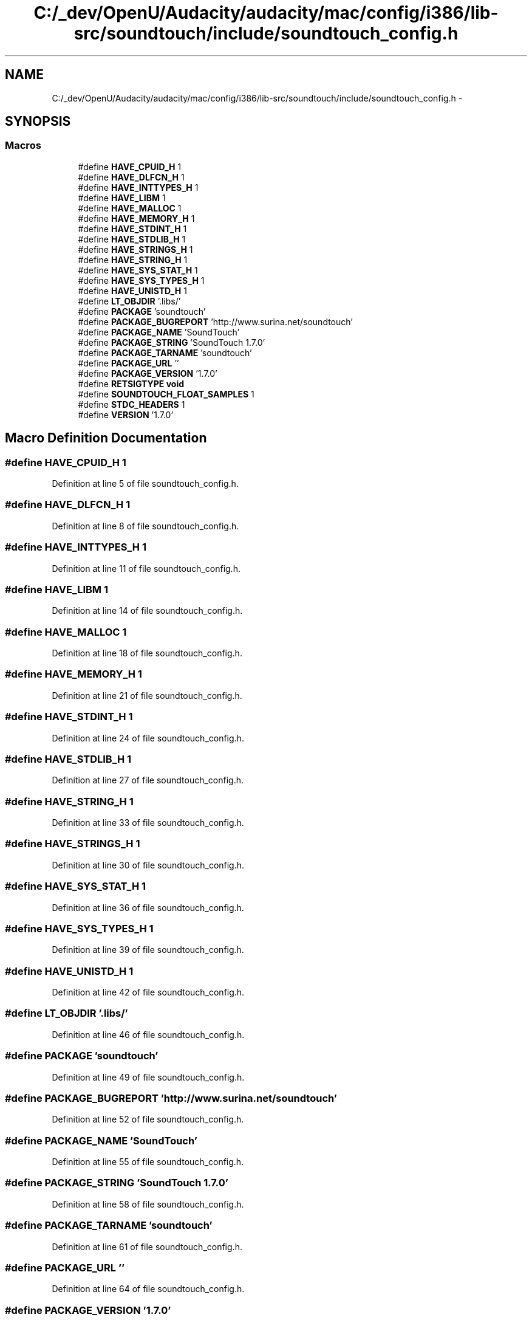 .TH "C:/_dev/OpenU/Audacity/audacity/mac/config/i386/lib-src/soundtouch/include/soundtouch_config.h" 3 "Thu Apr 28 2016" "Audacity" \" -*- nroff -*-
.ad l
.nh
.SH NAME
C:/_dev/OpenU/Audacity/audacity/mac/config/i386/lib-src/soundtouch/include/soundtouch_config.h \- 
.SH SYNOPSIS
.br
.PP
.SS "Macros"

.in +1c
.ti -1c
.RI "#define \fBHAVE_CPUID_H\fP   1"
.br
.ti -1c
.RI "#define \fBHAVE_DLFCN_H\fP   1"
.br
.ti -1c
.RI "#define \fBHAVE_INTTYPES_H\fP   1"
.br
.ti -1c
.RI "#define \fBHAVE_LIBM\fP   1"
.br
.ti -1c
.RI "#define \fBHAVE_MALLOC\fP   1"
.br
.ti -1c
.RI "#define \fBHAVE_MEMORY_H\fP   1"
.br
.ti -1c
.RI "#define \fBHAVE_STDINT_H\fP   1"
.br
.ti -1c
.RI "#define \fBHAVE_STDLIB_H\fP   1"
.br
.ti -1c
.RI "#define \fBHAVE_STRINGS_H\fP   1"
.br
.ti -1c
.RI "#define \fBHAVE_STRING_H\fP   1"
.br
.ti -1c
.RI "#define \fBHAVE_SYS_STAT_H\fP   1"
.br
.ti -1c
.RI "#define \fBHAVE_SYS_TYPES_H\fP   1"
.br
.ti -1c
.RI "#define \fBHAVE_UNISTD_H\fP   1"
.br
.ti -1c
.RI "#define \fBLT_OBJDIR\fP   '\&.libs/'"
.br
.ti -1c
.RI "#define \fBPACKAGE\fP   'soundtouch'"
.br
.ti -1c
.RI "#define \fBPACKAGE_BUGREPORT\fP   'http://www\&.surina\&.net/soundtouch'"
.br
.ti -1c
.RI "#define \fBPACKAGE_NAME\fP   'SoundTouch'"
.br
.ti -1c
.RI "#define \fBPACKAGE_STRING\fP   'SoundTouch 1\&.7\&.0'"
.br
.ti -1c
.RI "#define \fBPACKAGE_TARNAME\fP   'soundtouch'"
.br
.ti -1c
.RI "#define \fBPACKAGE_URL\fP   ''"
.br
.ti -1c
.RI "#define \fBPACKAGE_VERSION\fP   '1\&.7\&.0'"
.br
.ti -1c
.RI "#define \fBRETSIGTYPE\fP   \fBvoid\fP"
.br
.ti -1c
.RI "#define \fBSOUNDTOUCH_FLOAT_SAMPLES\fP   1"
.br
.ti -1c
.RI "#define \fBSTDC_HEADERS\fP   1"
.br
.ti -1c
.RI "#define \fBVERSION\fP   '1\&.7\&.0'"
.br
.in -1c
.SH "Macro Definition Documentation"
.PP 
.SS "#define HAVE_CPUID_H   1"

.PP
Definition at line 5 of file soundtouch_config\&.h\&.
.SS "#define HAVE_DLFCN_H   1"

.PP
Definition at line 8 of file soundtouch_config\&.h\&.
.SS "#define HAVE_INTTYPES_H   1"

.PP
Definition at line 11 of file soundtouch_config\&.h\&.
.SS "#define HAVE_LIBM   1"

.PP
Definition at line 14 of file soundtouch_config\&.h\&.
.SS "#define HAVE_MALLOC   1"

.PP
Definition at line 18 of file soundtouch_config\&.h\&.
.SS "#define HAVE_MEMORY_H   1"

.PP
Definition at line 21 of file soundtouch_config\&.h\&.
.SS "#define HAVE_STDINT_H   1"

.PP
Definition at line 24 of file soundtouch_config\&.h\&.
.SS "#define HAVE_STDLIB_H   1"

.PP
Definition at line 27 of file soundtouch_config\&.h\&.
.SS "#define HAVE_STRING_H   1"

.PP
Definition at line 33 of file soundtouch_config\&.h\&.
.SS "#define HAVE_STRINGS_H   1"

.PP
Definition at line 30 of file soundtouch_config\&.h\&.
.SS "#define HAVE_SYS_STAT_H   1"

.PP
Definition at line 36 of file soundtouch_config\&.h\&.
.SS "#define HAVE_SYS_TYPES_H   1"

.PP
Definition at line 39 of file soundtouch_config\&.h\&.
.SS "#define HAVE_UNISTD_H   1"

.PP
Definition at line 42 of file soundtouch_config\&.h\&.
.SS "#define LT_OBJDIR   '\&.libs/'"

.PP
Definition at line 46 of file soundtouch_config\&.h\&.
.SS "#define PACKAGE   'soundtouch'"

.PP
Definition at line 49 of file soundtouch_config\&.h\&.
.SS "#define PACKAGE_BUGREPORT   'http://www\&.surina\&.net/soundtouch'"

.PP
Definition at line 52 of file soundtouch_config\&.h\&.
.SS "#define PACKAGE_NAME   'SoundTouch'"

.PP
Definition at line 55 of file soundtouch_config\&.h\&.
.SS "#define PACKAGE_STRING   'SoundTouch 1\&.7\&.0'"

.PP
Definition at line 58 of file soundtouch_config\&.h\&.
.SS "#define PACKAGE_TARNAME   'soundtouch'"

.PP
Definition at line 61 of file soundtouch_config\&.h\&.
.SS "#define PACKAGE_URL   ''"

.PP
Definition at line 64 of file soundtouch_config\&.h\&.
.SS "#define PACKAGE_VERSION   '1\&.7\&.0'"

.PP
Definition at line 67 of file soundtouch_config\&.h\&.
.SS "#define RETSIGTYPE   \fBvoid\fP"

.PP
Definition at line 70 of file soundtouch_config\&.h\&.
.SS "#define SOUNDTOUCH_FLOAT_SAMPLES   1"

.PP
Definition at line 76 of file soundtouch_config\&.h\&.
.SS "#define STDC_HEADERS   1"

.PP
Definition at line 82 of file soundtouch_config\&.h\&.
.SS "#define VERSION   '1\&.7\&.0'"

.PP
Definition at line 85 of file soundtouch_config\&.h\&.
.SH "Author"
.PP 
Generated automatically by Doxygen for Audacity from the source code\&.

